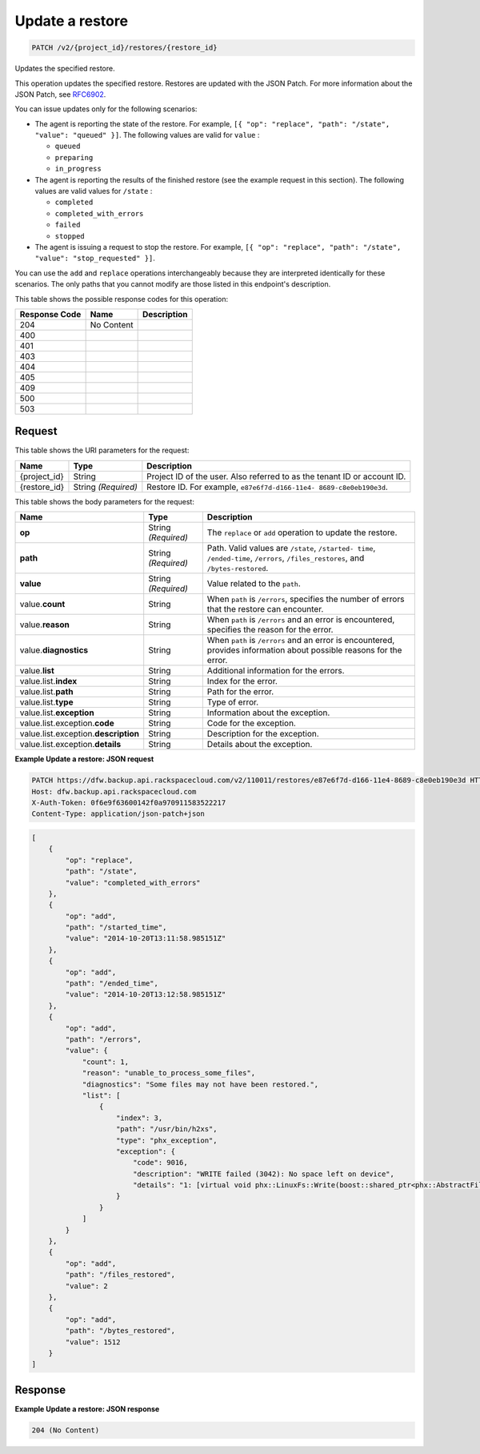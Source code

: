 
.. THIS OUTPUT IS GENERATED FROM THE WADL. DO NOT EDIT.

.. _patch-update-a-restore-v2-project-id-restores-restore-id:

Update a restore
^^^^^^^^^^^^^^^^^^^^^^^^^^^^^^^^^^^^^^^^^^^^^^^^^^^^^^^^^^^^^^^^^^^^^^^^^^^^^^^^

.. code::

    PATCH /v2/{project_id}/restores/{restore_id}

Updates the specified restore.

This operation updates the specified restore. Restores are updated with the JSON Patch. For more information about the JSON Patch, see `RFC6902 <http://tools.ietf.org/html/rfc6902>`__.

You can issue updates only for the following scenarios:



*  The agent is reporting the state of the restore. For example, ``[{ "op": "replace", "path": "/state", "value": "queued" }]``. The following values are valid for ``value`` :
   
   
   
   *  ``queued``
   *  ``preparing``
   *  ``in_progress``
*  The agent is reporting the results of the finished restore (see the example request in this section). The following values are valid values for ``/state`` :
   
   
   
   *  ``completed``
   *  ``completed_with_errors``
   *  ``failed``
   *  ``stopped``
*  The agent is issuing a request to stop the restore. For example, ``[{ "op": "replace", "path": "/state", "value": "stop_requested" }]``.


You can use the ``add`` and ``replace`` operations interchangeably because they are interpreted identically for these scenarios. The only paths that you cannot modify are those listed in this endpoint's description.



This table shows the possible response codes for this operation:


+--------------------------+-------------------------+-------------------------+
|Response Code             |Name                     |Description              |
+==========================+=========================+=========================+
|204                       |No Content               |                         |
+--------------------------+-------------------------+-------------------------+
|400                       |                         |                         |
+--------------------------+-------------------------+-------------------------+
|401                       |                         |                         |
+--------------------------+-------------------------+-------------------------+
|403                       |                         |                         |
+--------------------------+-------------------------+-------------------------+
|404                       |                         |                         |
+--------------------------+-------------------------+-------------------------+
|405                       |                         |                         |
+--------------------------+-------------------------+-------------------------+
|409                       |                         |                         |
+--------------------------+-------------------------+-------------------------+
|500                       |                         |                         |
+--------------------------+-------------------------+-------------------------+
|503                       |                         |                         |
+--------------------------+-------------------------+-------------------------+


Request
""""""""""""""""




This table shows the URI parameters for the request:

+--------------------------+-------------------------+-------------------------+
|Name                      |Type                     |Description              |
+==========================+=========================+=========================+
|{project_id}              |String                   |Project ID of the user.  |
|                          |                         |Also referred to as the  |
|                          |                         |tenant ID or account ID. |
+--------------------------+-------------------------+-------------------------+
|{restore_id}              |String *(Required)*      |Restore ID. For example, |
|                          |                         |``e87e6f7d-d166-11e4-    |
|                          |                         |8689-c8e0eb190e3d``.     |
+--------------------------+-------------------------+-------------------------+





This table shows the body parameters for the request:

+--------------------------+-------------------------+-------------------------+
|Name                      |Type                     |Description              |
+==========================+=========================+=========================+
|\ **op**                  |String *(Required)*      |The ``replace`` or       |
|                          |                         |``add`` operation to     |
|                          |                         |update the restore.      |
+--------------------------+-------------------------+-------------------------+
|\ **path**                |String *(Required)*      |Path. Valid values are   |
|                          |                         |``/state``, ``/started-  |
|                          |                         |time``, ``/ended-time``, |
|                          |                         |``/errors``,             |
|                          |                         |``/files_restores``, and |
|                          |                         |``/bytes-restored``.     |
+--------------------------+-------------------------+-------------------------+
|\ **value**               |String *(Required)*      |Value related to the     |
|                          |                         |``path``.                |
+--------------------------+-------------------------+-------------------------+
|value.\ **count**         |String                   |When ``path`` is         |
|                          |                         |``/errors``, specifies   |
|                          |                         |the number of errors     |
|                          |                         |that the restore can     |
|                          |                         |encounter.               |
+--------------------------+-------------------------+-------------------------+
|value.\ **reason**        |String                   |When ``path`` is         |
|                          |                         |``/errors`` and an error |
|                          |                         |is encountered,          |
|                          |                         |specifies the reason for |
|                          |                         |the error.               |
+--------------------------+-------------------------+-------------------------+
|value.\ **diagnostics**   |String                   |When ``path`` is         |
|                          |                         |``/errors`` and an error |
|                          |                         |is encountered, provides |
|                          |                         |information about        |
|                          |                         |possible reasons for the |
|                          |                         |error.                   |
+--------------------------+-------------------------+-------------------------+
|value.\ **list**          |String                   |Additional information   |
|                          |                         |for the errors.          |
+--------------------------+-------------------------+-------------------------+
|value.list.\ **index**    |String                   |Index for the error.     |
+--------------------------+-------------------------+-------------------------+
|value.list.\ **path**     |String                   |Path for the error.      |
+--------------------------+-------------------------+-------------------------+
|value.list.\ **type**     |String                   |Type of error.           |
+--------------------------+-------------------------+-------------------------+
|value.list.\ **exception**|String                   |Information about the    |
|                          |                         |exception.               |
+--------------------------+-------------------------+-------------------------+
|value.list.exception.\    |String                   |Code for the exception.  |
|**code**                  |                         |                         |
+--------------------------+-------------------------+-------------------------+
|value.list.exception.\    |String                   |Description for the      |
|**description**           |                         |exception.               |
+--------------------------+-------------------------+-------------------------+
|value.list.exception.\    |String                   |Details about the        |
|**details**               |                         |exception.               |
+--------------------------+-------------------------+-------------------------+





**Example Update a restore: JSON request**


.. code::

   PATCH https://dfw.backup.api.rackspacecloud.com/v2/110011/restores/e87e6f7d-d166-11e4-8689-c8e0eb190e3d HTTP/1.1
   Host: dfw.backup.api.rackspacecloud.com
   X-Auth-Token: 0f6e9f63600142f0a970911583522217
   Content-Type: application/json-patch+json


.. code::

   [
       {
           "op": "replace",
           "path": "/state",
           "value": "completed_with_errors"
       },
       {
           "op": "add",
           "path": "/started_time",
           "value": "2014-10-20T13:11:58.985151Z"
       },
       {
           "op": "add",
           "path": "/ended_time",
           "value": "2014-10-20T13:12:58.985151Z"
       },
       {
           "op": "add",
           "path": "/errors",
           "value": {
               "count": 1,
               "reason": "unable_to_process_some_files",
               "diagnostics": "Some files may not have been restored.",
               "list": [
                   {
                       "index": 3,
                       "path": "/usr/bin/h2xs",
                       "type": "phx_exception",
                       "exception": {
                           "code": 9016,
                           "description": "WRITE failed (3042): No space left on device",
                           "details": "1: [virtual void phx::LinuxFs::Write(boost::shared_ptr<phx::AbstractFileRef>, phx::BinaryStream&, phx::file_size_t): 290-virtual void phx::LinuxFs::Write(boost::shared_ptr<phx::AbstractFileRef>, phx::BinaryStream&, phx::file_size_t)] Ex Code(9016): WRITE failed (3042): No space left on device"
                       }
                   }
               ]
           }
       },
       {
           "op": "add",
           "path": "/files_restored",
           "value": 2
       },
       {
           "op": "add",
           "path": "/bytes_restored",
           "value": 1512
       }
   ]





Response
""""""""""""""""










**Example Update a restore: JSON response**


.. code::

   204 (No Content)
   




